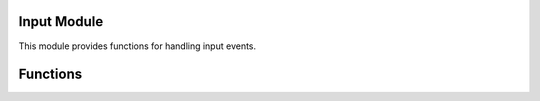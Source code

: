 
Input Module
------------

This module provides functions for handling input events.

Functions
---------

.. function:: Input.isKeyPressed(keyCode)

   Returns true if the specified key is currently pressed.

   :param int keyCode: The key code of the key.
   
  :return: is the key pressed.

.. function:: Input.isAltPressed()

   Returns true if the Alt key is currently pressed. [ This doesnt work in any public build ]

  :return: is the key pressed.

.. function:: Input.isControlPressed()

   Returns true if the Control key is currently pressed. [ This doesnt work in any public build ]

  :return: is the key pressed.

.. function:: Input.isShiftPressed()

   Returns true if the Shift key is currently pressed. [ This doesnt work in any public build ]

  :return: is the key pressed.

.. function:: Input.getFrontTouchCount()

  Returns the number of currently active front touch points.

  :return: The number of active touch points.


.. function:: Input.getJoystickAxis(id, input)

    Retrieves the value of the specified joystick axis for the given controller index.

    :param int id: The index of the controller (1-6).
    :param int input: The input specifier indicating the joystick axis to retrieve.

    :return: The value of the specified joystick axis.
    
    
.. function:: Input.getFrontTouchPos(touchID)

    Returns the position of the front touch with the specified touch ID.

    :param int touchID: The ID of the touch.

    :return: The position of the touch as a vector.

.. function:: Input.getBackTouchPos(touchID)

    Returns the position of the back touch with the specified touch ID.

    :param int touchID: The ID of the touch.

    :return: The position of the touch as a vector.

.. function:: Input.enableShaking()

    Enables shaking input.

.. function:: Input.disableShaking()

    Disables shaking input.

.. function:: Input.getIsShaking()

    Returns true if shaking input is enabled.

.. function:: Input.getWasTouchTap(touchID)

    Returns true if the touch with the specified touch ID was a tap (quick touch and release).

    :param int touchID: The ID of the touch.

.. function:: Input.getIsTouchMoving(panelType, touchID)

    Returns true if the touch with the specified touch ID is moving on the specified panel type.

    :param int panelType: The panel type (PANEL_FRONT or PANEL_BACK).
    :param int touchID: The ID of the touch.

.. function:: Input.enableBackPanel()

    Enables input on the back panel.

.. function:: Input.disableBackPanel()

    Disables input on the back panel.

.. function:: Input.getMousePosVec()

    Returns the position of the mouse cursor as a vector.

.. function:: Input.getIsTouchHold(pulseID)

    Returns true if the pulse with the specified ID is being held.

    :param int pulseID: The ID of the pulse.

.. function:: Input.isControllerPresent()

    Returns true if a controller is present.

.. function:: Input.openIME(table)

    Opens the Input Method Editor (IME) with the specified options.

    :param table: A table containing the options for the IME.

.. function:: Input.getIMEStatus()

    Returns the status of the Input Method Editor (IME).

.. function:: Input.getIMEResults()

    Returns the results of the Input Method Editor (IME).

.. function:: Input.getStringIME()

    Returns the input string from the Input Method Editor (IME).

